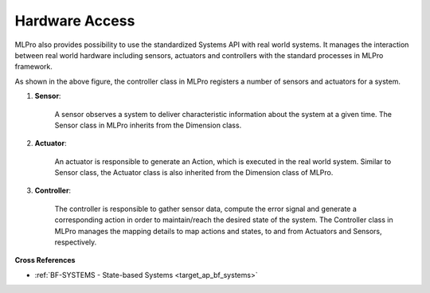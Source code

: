.. _target_bf_systems_hardware:
Hardware Access
===============

MLPro also provides possibility to use the standardized Systems API with real world systems. It manages the
interaction between real world hardware including sensors, actuators and controllers with the standard processes in
MLPro framework.

.. image::
    images/hardware_access.drawio.png
    :width: 400 px

As shown in the above figure, the controller class in MLPro registers a number of sensors and actuators for a system.

1. **Sensor**:

    A sensor observes a system to deliver characteristic information about the system at a given time. The Sensor class in MLPro inherits from the Dimension class.

2. **Actuator**:

    An actuator is responsible to generate an Action, which is executed in the real world system. Similar to Sensor class, the Actuator class is also inherited from the Dimension class of MLPro.

3. **Controller**:

    The controller is responsible to gather sensor data, compute the error signal and generate a corresponding action in order to maintain/reach the desired state of the system. The Controller class in MLPro manages the mapping details to map actions and states, to and from Actuators and Sensors, respectively.



**Cross References**

- :ref:`BF-SYSTEMS - State-based Systems <target_ap_bf_systems>`